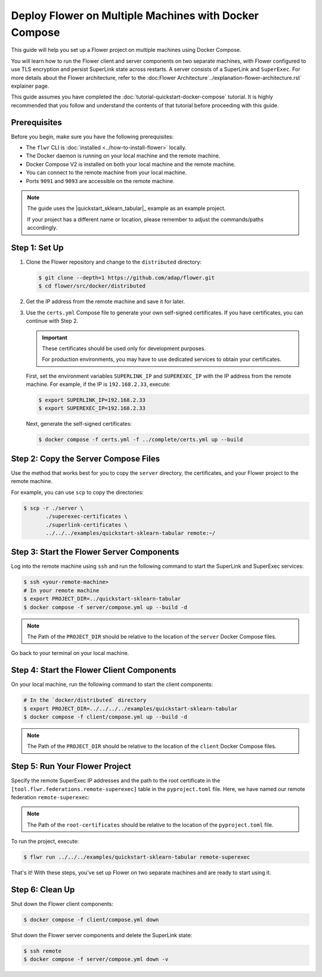 Deploy Flower on Multiple Machines with Docker Compose
======================================================

This guide will help you set up a Flower project on multiple machines using Docker Compose.

You will learn how to run the Flower client and server components on two separate machines,
with Flower configured to use TLS encryption and persist SuperLink state across restarts. A server consists of a SuperLink and ``SuperExec``. For more details
about the Flower architecture, refer to the :doc:Flower Architecture`../explanation-flower-architecture.rst` explainer page.

This guide assumes you have completed the :doc:`tutorial-quickstart-docker-compose` tutorial.
It is highly recommended that you follow and understand the contents of that tutorial before
proceeding with this guide.

Prerequisites
-------------

Before you begin, make sure you have the following prerequisites:

- The ``flwr`` CLI is :doc:`installed <../how-to-install-flower>` locally.
- The Docker daemon is running on your local machine and the remote machine.
- Docker Compose V2 is installed on both your local machine and the remote machine.
- You can connect to the remote machine from your local machine.
- Ports ``9091`` and ``9093`` are accessible on the remote machine.

.. note::

   The guide uses the |quickstart_sklearn_tabular|_  example as an example project.

   If your project has a different name or location, please remember to adjust the commands/paths accordingly.

Step 1: Set Up
--------------

#. Clone the Flower repository and change to the ``distributed`` directory:

   .. code-block:: bash

      $ git clone --depth=1 https://github.com/adap/flower.git
      $ cd flower/src/docker/distributed

#. Get the IP address from the remote machine and save it for later.

#. Use the ``certs.yml`` Compose file to generate your own self-signed certificates.
   If you have certificates, you can continue with Step 2.

   .. important::

      These certificates should be used only for development purposes.

      For production environments, you may have to use dedicated services to
      obtain your certificates.

   First, set the environment variables ``SUPERLINK_IP`` and ``SUPEREXEC_IP`` with the IP address
   from the remote machine. For example, if the IP is ``192.168.2.33``, execute:

   .. code-block:: bash

      $ export SUPERLINK_IP=192.168.2.33
      $ export SUPEREXEC_IP=192.168.2.33


   Next, generate the self-signed certificates:

   .. code-block:: bash

      $ docker compose -f certs.yml -f ../complete/certs.yml up --build


Step 2: Copy the Server Compose Files
-------------------------------------

Use the method that works best for you to copy the ``server`` directory, the certificates, and your
Flower project to the remote machine.

For example, you can use ``scp`` to copy the directories:

.. code-block:: bash

   $ scp -r ./server \
          ./superexec-certificates \
          ./superlink-certificates \
          ../../../examples/quickstart-sklearn-tabular remote:~/

Step 3: Start the Flower Server Components
------------------------------------------

Log into the remote machine using ``ssh`` and run the following command to start the
SuperLink and SuperExec services:

.. code-block:: bash

   $ ssh <your-remote-machine>
   # In your remote machine
   $ export PROJECT_DIR=../quickstart-sklearn-tabular
   $ docker compose -f server/compose.yml up --build -d

.. note::

   The Path of the ``PROJECT_DIR`` should be relative to the location of the ``server`` Docker
   Compose files.

Go back to your terminal on your local machine.

Step 4: Start the Flower Client Components
------------------------------------------

On your local machine, run the following command to start the client components:

.. code-block:: bash

   # In the `docker/distributed` directory
   $ export PROJECT_DIR=../../../../examples/quickstart-sklearn-tabular
   $ docker compose -f client/compose.yml up --build -d

.. note::

   The Path of the ``PROJECT_DIR`` should be relative to the location of the ``client`` Docker
   Compose files.

Step 5: Run Your Flower Project
-------------------------------

Specify the remote SuperExec IP addresses and the path to the root certificate in the
``[tool.flwr.federations.remote-superexec]`` table in the ``pyproject.toml`` file. Here, we have named our remote federation ``remote-superexec``:

.. code-block:: toml
   :caption: examples/quickstart-sklearn-tabular/pyproject.toml

   [tool.flwr.federations.remote-superexec]
   address = "192.168.2.33:9093"
   root-certificates = "../../src/docker/distributed/superexec-certificates/ca.crt"

.. note::

   The Path of the ``root-certificates`` should be relative to the location of the ``pyproject.toml``
   file.

To run the project, execute:

.. code-block:: bash

   $ flwr run ../../../examples/quickstart-sklearn-tabular remote-superexec

That's it! With these steps, you've set up Flower on two separate machines and are ready to
start using it.

Step 6: Clean Up
-----------------

Shut down the Flower client components:

.. code-block:: bash

   $ docker compose -f client/compose.yml down

Shut down the Flower server components and delete the SuperLink state:

.. code-block:: bash

   $ ssh remote
   $ docker compose -f server/compose.yml down -v

.. |quickstart_skearn_tabular| replace::

   ``examples/quickstart-sklearn-tabular``

.. _quickstart_skearn_tabular: https://github.com/adap/flower/tree/main/examples/quickstart-sklearn-tabular
